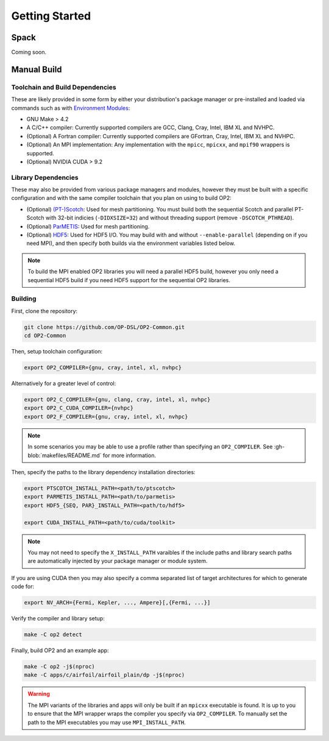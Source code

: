 Getting Started
===============

Spack
-----

Coming soon.

Manual Build
------------

Toolchain and Build Dependencies
^^^^^^^^^^^^^^^^^^^^^^^^^^^^^^^^

These are likely provided in some form by either your distribution's package manager or pre-installed and loaded via commands such as with `Environment Modules <http://modules.sourceforge.net/>`_:

- GNU Make > 4.2
- A C/C++ compiler: Currently supported compilers are GCC, Clang, Cray, Intel, IBM XL and NVHPC.
- (Optional) A Fortran compiler: Currently supported compilers are GFortran, Cray, Intel, IBM XL and NVHPC.
- (Optional) An MPI implementation: Any implementation with the ``mpicc``, ``mpicxx``, and ``mpif90`` wrappers is supported.
- (Optional) NVIDIA CUDA > 9.2

Library Dependencies
^^^^^^^^^^^^^^^^^^^^

These may also be provided from various package managers and modules, however they must be built with a specific configuration and with the same compiler toolchain that you plan on using to build OP2:

- (Optional) `(PT-)Scotch <https://www.labri.fr/perso/pelegrin/scotch/>`_: Used for mesh partitioning. You must build both the sequential Scotch and parallel PT-Scotch with 32-bit indicies (``-DIDXSIZE=32``) and without threading support (remove ``-DSCOTCH_PTHREAD``).
- (Optional) `ParMETIS <http://glaros.dtc.umn.edu/gkhome/metis/parmetis/overview>`_: Used for mesh partitioning.
- (Optional) `HDF5 <https://www.hdfgroup.org/solutions/hdf5/>`_: Used for HDF5 I/O. You may build with and without ``--enable-parallel`` (depending on if you need MPI), and then specify both builds via the environment variables listed below.

.. note::
   To build the MPI enabled OP2 libraries you will need a parallel HDF5 build, however you only need a sequential HDF5 build if you need HDF5 support for the sequential OP2 libraries.

Building
^^^^^^^^

First, clone the repository:

.. code-block:: shell

   git clone https://github.com/OP-DSL/OP2-Common.git
   cd OP2-Common

Then, setup toolchain configuration:

.. code-block:: shell

   export OP2_COMPILER={gnu, cray, intel, xl, nvhpc}

Alternatively for a greater level of control:

.. code-block:: shell

   export OP2_C_COMPILER={gnu, clang, cray, intel, xl, nvhpc}
   export OP2_C_CUDA_COMPILER={nvhpc}
   export OP2_F_COMPILER={gnu, cray, intel, xl, nvhpc}

.. note::
   In some scenarios you may be able to use a profile rather than specifying an ``OP2_COMPILER``. See :gh-blob:`makefiles/README.md` for more information.

Then, specify the paths to the library dependency installation directories:

.. code-block:: shell

   export PTSCOTCH_INSTALL_PATH=<path/to/ptscotch>
   export PARMETIS_INSTALL_PATH=<path/to/parmetis>
   export HDF5_{SEQ, PAR}_INSTALL_PATH=<path/to/hdf5>

   export CUDA_INSTALL_PATH=<path/to/cuda/toolkit>

.. note::
   You may not need to specify the ``X_INSTALL_PATH`` varaibles if the include paths and library search paths are automatically injected by your package manager or module system.

If you are using CUDA then you may also specify a comma separated list of target architectures for which to generate code for:

.. code-block:: shell

   export NV_ARCH={Fermi, Kepler, ..., Ampere}[,{Fermi, ...}]

Verify the compiler and library setup:

.. code-block:: shell

    make -C op2 detect

Finally, build OP2 and an example app:

.. code-block:: shell

   make -C op2 -j$(nproc)
   make -C apps/c/airfoil/airfoil_plain/dp -j$(nproc)

.. warning::
   The MPI variants of the libraries and apps will only be built if an ``mpicxx`` executable is found. It is up to you to ensure that the MPI wrapper wraps the compiler you specify via ``OP2_COMPILER``. To manually set the path to the MPI executables you may use ``MPI_INSTALL_PATH``.
